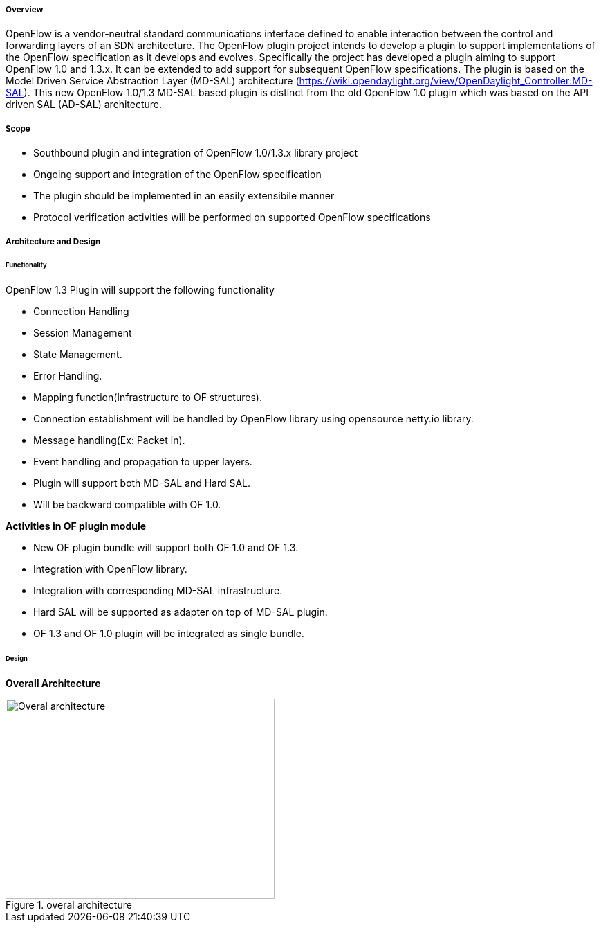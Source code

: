 ===== Overview

OpenFlow is a vendor-neutral standard communications interface defined
to enable interaction between the control and forwarding layers of an
SDN architecture. The OpenFlow plugin project intends to develop a
plugin to support implementations of the OpenFlow specification as it
develops and evolves. Specifically the project has developed a plugin
aiming to support OpenFlow 1.0 and 1.3.x. It can be extended to add
support for subsequent OpenFlow specifications. The plugin is based on
the Model Driven Service Abstraction Layer (MD-SAL) architecture
(https://wiki.opendaylight.org/view/OpenDaylight_Controller:MD-SAL).
This new OpenFlow 1.0/1.3 MD-SAL based plugin is distinct from the old
OpenFlow 1.0 plugin which was based on the API driven SAL (AD-SAL)
architecture.


===== Scope

* Southbound plugin and integration of OpenFlow 1.0/1.3.x library
project
* Ongoing support and integration of the OpenFlow specification
* The plugin should be implemented in an easily extensibile manner
* Protocol verification activities will be performed on supported
OpenFlow specifications

===== Architecture and Design

====== Functionality

OpenFlow 1.3 Plugin will support the following functionality

* Connection Handling
* Session Management
* State Management.
* Error Handling.
* Mapping function(Infrastructure to OF structures).
* Connection establishment will be handled by OpenFlow library using
opensource netty.io library.
* Message handling(Ex: Packet in).
* Event handling and propagation to upper layers.
* Plugin will support both MD-SAL and Hard SAL.
* Will be backward compatible with OF 1.0.

*Activities in OF plugin module*

* New OF plugin bundle will support both OF 1.0 and OF 1.3.
* Integration with OpenFlow library.
* Integration with corresponding MD-SAL infrastructure.
* Hard SAL will be supported as adapter on top of MD-SAL plugin.
* OF 1.3 and OF 1.0 plugin will be integrated as single bundle.


====== Design

*Overall Architecture*

.overal architecture
image::openflowplugin/plugin_design.jpg[Overal architecture,389, 289]
    
